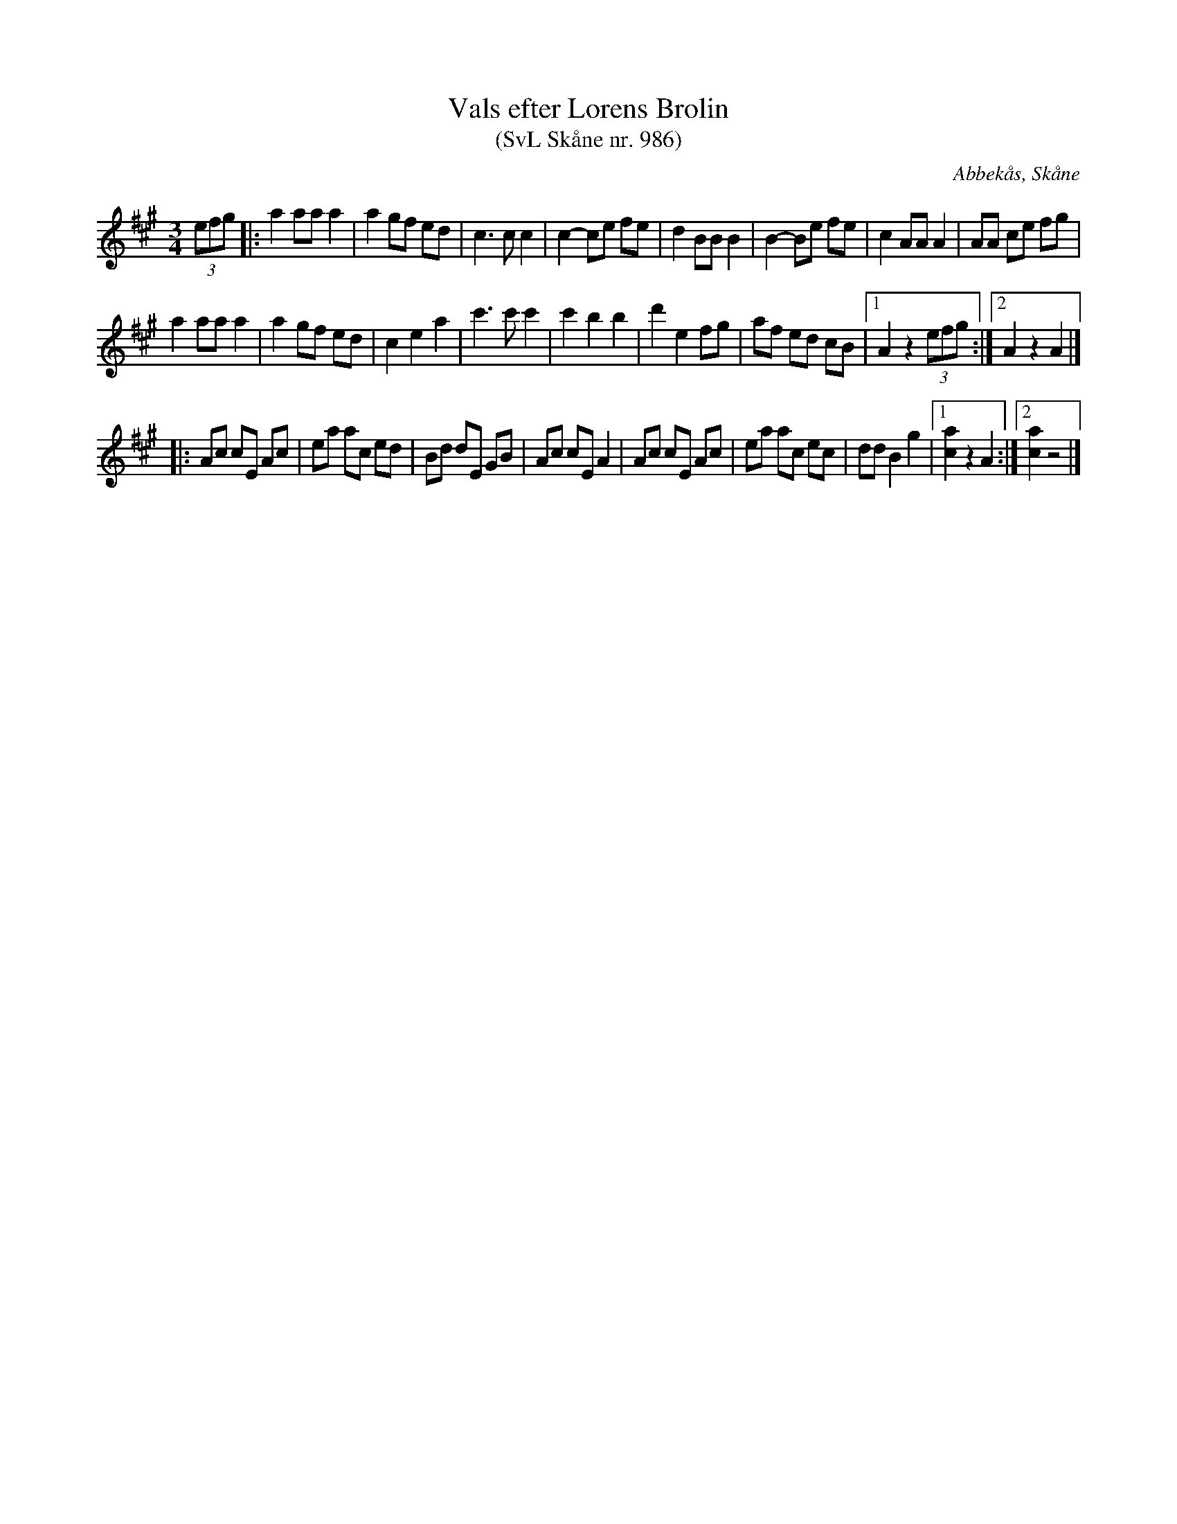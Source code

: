 %%abc-charset utf-8

X:986
T:Vals efter Lorens Brolin 
T:(SvL Skåne nr. 986)
R:Vals
Z:Jonas Brunskog, 26/6 2008
O:Abbekås, Skåne
S:efter Lorens Brolin
B:Svenska Låtar Skåne nr 986
N:Återfinns även i [[!Omtyckta Skånska Allspelslåtar]]
M:3/4
L:1/8
K:A
(3efg |: a2 aa a2| a2 gf ed| c3 c c2|c2- ce fe| d2 BB B2| B2- Be fe|c2 AA A2|AA ce fg|
a2 aa a2|a2 gf ed|c2 e2 a2|c'3 c' c'2|c'2 b2 b2|d'2 e2 fg|af ed cB|[1 A2 z2 (3efg:|[2 A2 z2 A2 |]
|:Ac cE Ac|ea ac ed| Bd dE GB|Ac cE A2|Ac cE Ac|ea ac ec|dd B2 g2|[1 [ac]2 z2 A2:|[2 [ac]2 z4|]


